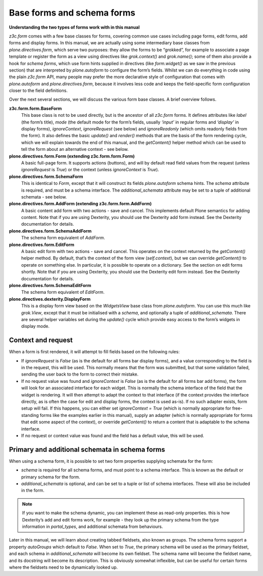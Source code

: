 Base forms and schema forms
===========================

**Understanding the two types of forms work with in this manual**

*z3c.form* comes with a few base classes for forms, covering common use
cases including page forms, edit forms, add forms and display forms. In
this manual, we are actually using some intermediary base classes from
*plone.directives.form*, which serve two purposes: they allow the forms
to be “grokked”, for example to associate a page template or register
the form as a view using directives like *grok.context()* and
*grok.name()*; some of them also provide a hook for *schema forms*,
which use form hints supplied in directives (like *form.widget()* as we
saw in the previous section) that are interpreted by *plone.autoform* to
configure the form’s fields. Whilst we can do everything in code using
the plain *z3c.form* API, many people may prefer the more declarative
style of configuration that comes with *plone.autoform* and
*plone.directives.form*, because it involves less code and keeps the
field-specific form configuration closer to the field definitions.

Over the next several sections, we will discuss the various form base
classes. A brief overview follows.

**z3c.form.form.BaseForm**
    This base class is not to be used directly, but is the ancestor of
    all *z3c.form* forms. It defines attributes like *label* (the form’s
    title), *mode* (the default mode for the form’s fields, usually
    *‘input’* in regular forms and *‘display’* in display forms),
    *ignoreContext*, *ignoreRequest* (see below) and
    *ignoreReadonly* (which omits readonly fields from the form). It
    also defines the basic *update()* and *render()* methods that are
    the basis of the form rendering cycle, which we will explain towards
    the end of this manual, and the *getContent()* helper method which
    can be used to tell the form about an alternative context - see
    below.
**plone.directives.form.Form (extending z3c.form.form.Form)**
    A basic full-page form. It supports actions (buttons), and will by
    default read field values from the request (unless *ignoreRequest*
    is *True*) or the context (unless *ignoreContext* is *True*).
**plone.directives.form.SchemaForm**
    This is identical to *Form*, except that it will construct its fields
    *plone.autoform* schema hints. The *schema* attribute is required,
    and must be a schema interface. The *additional\_schemata* attribute
    may be set to a tuple of additional schemata - see below.
**plone.directives.form.AddForm (extending z3c.form.form.AddForm)**
    A basic content add form with two actions - save and cancel. This
    implements default Plone semantics for adding content. Note that if
    you are using Dexterity, you should use the Dexterity add form
    instead. See the Dexterity documentation for details.
**plone.directives.form.SchemaAddForm**
    The schema form equivalent of *AddForm*.
**plone.directives.form.EditForm**
    A basic edit form with two actions - save and cancel. This operates
    on the context returned by the *getContent()* helper method. By
    default, that’s the context of the form view (*self.context*), but
    we can override *getContent()* to operate on something else. In
    particular, it is possible to operate on a dictionary. See the
    section on edit forms shortly. Note that if you are using Dexterity,
    you should use the Dexterity edit form instead. See the Dexterity
    documentation for details.
**plone.directives.form.SchemaEditForm**
    The schema form equivalent of *EditForm*.
**plone.directives.dexterity.DisplayForm**
    This is a display form view based on the *WidgetsView* base class
    from *plone.autoform*. You can use this much like *grok.View*,
    except that it must be initialised with a *schema*, and optionally a
    tuple of *additional\_schemata*. There are several helper variables
    set during the *update()* cycle which provide easy access to the
    form’s widgets in display mode.

Context and request
-------------------

When a form is first rendered, it will attempt to fill fields based on
the following rules:

-  If *ignoreRequest* is *False* (as is the default for all forms bar
   display forms), and a value corresponding to the field is in the
   request, this will be used. This normally means that the form was
   submitted, but that some validation failed, sending the user back to
   the form to correct their mistake.
-  If no request value was found and *ignoreContext* is *False* (as is
   the default for all forms bar add forms), the form will look for an
   associated interface for each widget. This is normally the schema
   interface of the field that the widget is rendering. It will then
   attempt to adapt the context to that interface (if the context
   provides the interface directly, as is often the case for edit and
   display forms, the context is used as-is). If no such adapter exists,
   form setup will fail. If this happens, you can either set
   *ignoreContext = True* (which is normally appropriate for
   free-standing forms like the examples earlier in this manual), supply
   an adapter (which is normally appropriate for forms that edit some
   aspect of the context), or override *getContent()* to return a
   content that is adaptable to the schema interface.
-  If no request or context value was found and the field has a default
   value, this will be used.

Primary and additional schemata in schema forms
-----------------------------------------------

When using a schema form, it is possible to set two form properties
supplying schemata for the form:

-  *schema* is required for all schema forms, and must point to a schema
   interface. This is known as the default or primary schema for the
   form.
-  *additional\_schemata* is optional, and can be set to a tuple or list
   of schema interfaces. These will also be included in the form.

.. note::
    If you want to make the schema dynamic, you can implement these as
    read-only properties. this is how Dexterity’s add and edit forms work,
    for example - they look up the primary schema from the type information
    in *portal\_types*, and additional schemata from behaviours.

Later in this manual, we will learn about creating tabbed fieldsets,
also known as groups. The schema forms support a property *autoGroups*
which default to *False*. When set to *True*, the primary schema will be
used as the primary fieldset, and each schema in *additional\_schemata*
will become its own fieldset. The schema name will become the fieldset
name, and its docstring will become its description. This is obviously
somewhat inflexible, but can be useful for certain forms where the
fieldsets need to be dynamically looked up.


